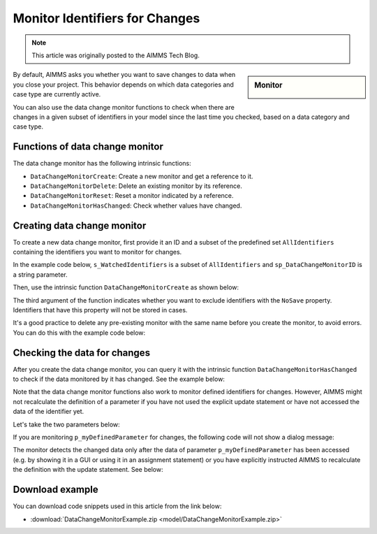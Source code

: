 Monitor Identifiers for Changes
===================================

.. meta::
   :description: Tracking whether or not an identifier in a collection has changed.
   :keywords: monitor, track, identifier, change

.. note::

    This article was originally posted to the AIMMS Tech Blog.

.. <link>https://berthier.design/aimmsbackuptech/2013/04/10/monitoring-identifiers-for-changes/</link>
.. <pubDate>Wed, 10 Apr 2013 09:06:23 +0000</pubDate>
.. <guid isPermaLink="false">http://blog.aimms.com/?p=2829</guid>

.. sidebar:: Monitor

    .. image:: images/monitor.jpg
    
By default, AIMMS asks you whether you want to save changes to data when you close your project. This behavior depends on which data categories and case type are currently active.

You can also use the data change monitor functions to check when there are changes in a given subset of identifiers in your model since the last time you checked, based on a data category and case type.

Functions of data change monitor
--------------------------------

The data change monitor has the following intrinsic functions:

* ``DataChangeMonitorCreate``: Create a new monitor and get a reference to it.

* ``DataChangeMonitorDelete``: Delete an existing monitor by its reference.

* ``DataChangeMonitorReset``: Reset a monitor indicated by a reference.

* ``DataChangeMonitorHasChanged``: Check whether values have changed.

Creating data change monitor
----------------------------
To create a new data change monitor, first provide it an ID and a subset of the predefined set ``AllIdentifiers`` containing the identifiers you want to monitor for changes. 

In the example code below, ``s_WatchedIdentifiers`` is a subset of ``AllIdentifiers`` and ``sp_DataChangeMonitorID`` is a string parameter.

.. code-block:: aimms
    :linenos:

    !The identifiers we are interested in checking for changes
    s_WatchedIdentifiers := data { 'p_myParameter1' , 'p_myParameter2' , 
                            'p_myDefinedParameter' } ; 
 
    !Create a name that will be the ID for this data change monitor
    sp_DataChangeMonitorID := "Monitor parameters" ; 

Then, use the intrinsic function ``DataChangeMonitorCreate`` as shown below:

.. code-block:: aimms
    :linenos:

    !Create the actual Data Change Monitor with the ID denoted
    !by the string parameter DataChangeMonitorID and monitor the
    !changes of identifiers present in the set WatchedIdentifiers
    DataChangeMonitorCreate(
        ID                   : sp_DataChangeMonitorID  , 
        monitoredIdentifiers : s_WatchedIdentifiers , 
        ExcludeNoneSaveables : 1) ; 

The third argument of the function indicates whether you want to exclude identifiers with the ``NoSave`` property. Identifiers that have this property will not be stored in cases.

It's a good practice to delete any pre-existing monitor with the same name before you create the monitor, to avoid errors. You can do this with the example code below:

.. code-block:: aimms
    :linenos:

    !Make sure that we delete any data change monitor with this name
    !if it already exists. The function DataChangeMonitorDelete will
    !return 1 in case of success, 0 in case it did not find a monitor
    !with the given ID and -1 for all other errors.
    p_retVal := DataChangeMonitorDelete( sp_DataChangeMonitorID )  ;
 
    if p_retVal = 1 then
        raise warning "Deleted existing data change monitor with ID \""
                      + sp_DataChangeMonitorID  + "\"" ;
    endif ;
 
    if p_retVal = -1 then
        raise error "Error while deleting data change monitor with ID \""
                    + sp_DataChangeMonitorID +"\"\n"
                    + "CurrentErrorMessage = " + CurrentErrorMessage ;
    endif ;

Checking the data for changes
-----------------------------
After you create the data change monitor, you can query it with the intrinsic function ``DataChangeMonitorHasChanged`` to check if the data monitored by it has changed. See the example below:

.. code-block:: aimms
    :linenos:

    !Now modify the data
    p_myParameter2 := 3.14 ;
 
    !And check if the data is indeed changed. You should see this
    !DialogMessage appear
    if DataChangeMonitorHasChanged(sp_DataChangeMonitorID) then
        DialogMessage("Data changed (2) - Should show dialog") ; 
    endif ;

Note that the data change monitor functions also work to monitor defined identifiers for changes. However, AIMMS might not recalculate the definition of a parameter if you have not used the explicit update statement or have not accessed the data of the identifier yet. 

Let's take the two parameters below:

.. code-block:: aimms
    :linenos:

    Parameter p_myParameter2;
    Parameter p_myDefinedParameter {
        Definition: 2*p_myParameter2;
    }

If you are monitoring ``p_myDefinedParameter`` for changes, the following code will not show a dialog message:

.. code-block:: aimms
    :linenos:

    p_myParameter2 := 1998 ;
 
    !you might expect the monitor to indicate here that the data has changed.
    !However, as explained above, the data change monitor does not evaluate
    !definitions, so as long as the identifier myDefinedParameter has not been
    !updated (either explicitly with update statement or implicitly by accessing
    !its data), the datachange monitor will not indicate any changes
    if DataChangeMonitorHasChanged(sp_DataChangeMonitorID) then
        DialogMessage("Data defined parameter changed - Should not show dialog!");
    endif ;

The monitor detects the changed data only after the data of parameter ``p_myDefinedParameter`` has been accessed (e.g. by showing it in a GUI or using it in an assignment statement) or you have explicitly instructed AIMMS to recalculate the definition with the update statement.  See below:

.. code-block:: aimms
    :linenos:

    !Explicitly update the parameter, causing an evaluation of the definition
    update p_myDefinedParameter ;
 
    !Now the data of myDefinedParameter has changed (because of the update
    !statement and the DataChangeMonitor will indicate a change also. This
    !means that you should see the dialogmessage pop up
    if DataChangeMonitorHasChanged(sp_DataChangeMonitorID) then
        DialogMessage("Data defined parameter changed - Should show dialog");
    endif ;

Download example
-----------------
You can download code snippets used in this article from the link below: 

* :download:`DataChangeMonitorExample.zip <model/DataChangeMonitorExample.zip>` 



